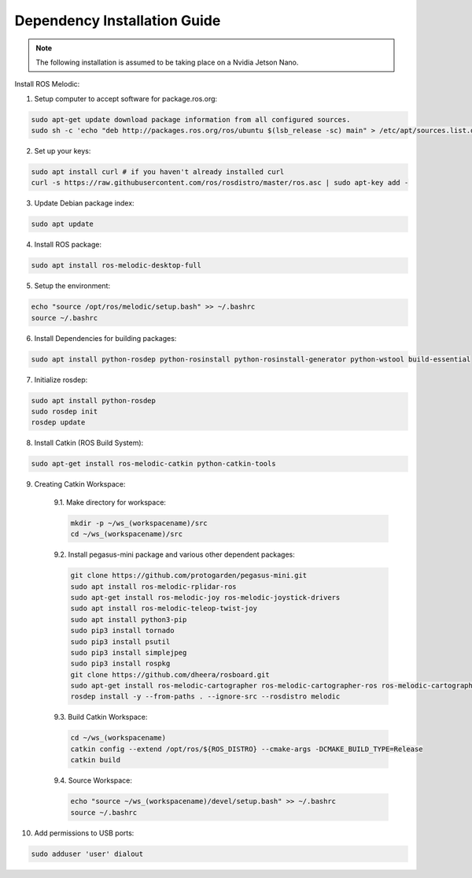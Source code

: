 #############################
Dependency Installation Guide
#############################

.. note::
    The following installation is assumed to be taking place on a Nvidia Jetson Nano.

Install ROS Melodic:

1.	Setup computer to accept software for package.ros.org:

.. code-block:: bash

    sudo apt-get update download package information from all configured sources.
    sudo sh -c 'echo "deb http://packages.ros.org/ros/ubuntu $(lsb_release -sc) main" > /etc/apt/sources.list.d/ros-latest.list'

2. Set up your keys:

.. code-block:: bash

    sudo apt install curl # if you haven't already installed curl
    curl -s https://raw.githubusercontent.com/ros/rosdistro/master/ros.asc | sudo apt-key add -

3. Update Debian package index:

.. code-block:: bash

    sudo apt update

4. Install ROS package:

.. code-block:: bash

    sudo apt install ros-melodic-desktop-full

5. Setup the environment:

.. code-block:: bash

    echo "source /opt/ros/melodic/setup.bash" >> ~/.bashrc
    source ~/.bashrc

6. Install Dependencies for building packages:

.. code-block:: bash

    sudo apt install python-rosdep python-rosinstall python-rosinstall-generator python-wstool build-essential

7. Initialize rosdep:

.. code-block::

    sudo apt install python-rosdep
    sudo rosdep init
    rosdep update

8. Install Catkin (ROS Build System):

.. code-block:: bash

    sudo apt-get install ros-melodic-catkin python-catkin-tools

9. Creating Catkin Workspace:

    9.1. Make directory for workspace:

    .. code-block:: bash

        mkdir -p ~/ws_(workspacename)/src
        cd ~/ws_(workspacename)/src

    9.2. Install pegasus-mini package and various other dependent packages:

    .. code-block:: bash

        git clone https://github.com/protogarden/pegasus-mini.git
        sudo apt install ros-melodic-rplidar-ros
        sudo apt-get install ros-melodic-joy ros-melodic-joystick-drivers
        sudo apt install ros-melodic-teleop-twist-joy
        sudo apt install python3-pip
        sudo pip3 install tornado
        sudo pip3 install psutil
        sudo pip3 install simplejpeg
        sudo pip3 install rospkg
        git clone https://github.com/dheera/rosboard.git
        sudo apt-get install ros-melodic-cartographer ros-melodic-cartographer-ros ros-melodic-cartographer-ros-msgs ros-melodic-cartographer-rviz
        rosdep install -y --from-paths . --ignore-src --rosdistro melodic

    9.3. Build Catkin Workspace:

    .. code-block:: bash

        cd ~/ws_(workspacename)
        catkin config --extend /opt/ros/${ROS_DISTRO} --cmake-args -DCMAKE_BUILD_TYPE=Release
        catkin build

    9.4. Source Workspace:

    .. code-block:: bash

        echo "source ~/ws_(workspacename)/devel/setup.bash" >> ~/.bashrc
        source ~/.bashrc

10. Add permissions to USB ports:

.. code-block:: bash

    sudo adduser 'user' dialout
